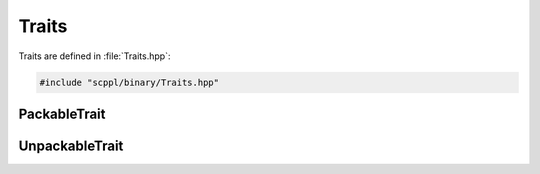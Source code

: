 .. SPDX-FileCopyrightText: 2021-2022 SanderTheDragon <sanderthedragon@zoho.com>
..
.. SPDX-License-Identifier: CC-BY-SA-4.0

######
Traits
######
Traits are defined in :file:`Traits.hpp`:

.. code-block:: cpp
   :class: cb-copy

   #include "scppl/binary/Traits.hpp"

*************
PackableTrait
*************
.. doxygengroup:: scpplPackableTrait

***************
UnpackableTrait
***************
.. doxygengroup:: scpplUnpackableTrait
